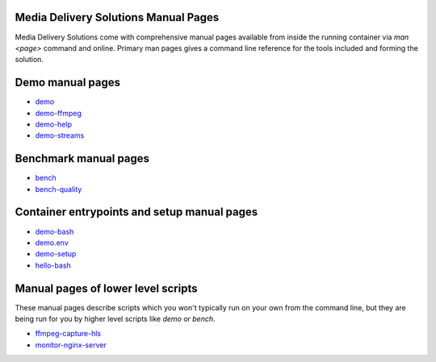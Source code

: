 Media Delivery Solutions Manual Pages
=====================================

Media Delivery Solutions come with comprehensive manual pages available
from inside the running container via `man <page>` command and online.
Primary man pages gives a command line reference for the tools included
and forming the solution.

Demo manual pages
=================

* `demo <demo.asciidoc>`_
* `demo-ffmpeg <demo-ffmpeg.asciidoc>`_
* `demo-help <demo-help.asciidoc>`_
* `demo-streams <demo-streams.asciidoc>`_

Benchmark manual pages
======================

* `bench <bench.asciidoc>`_
* `bench-quality <bench-quality.asciidoc>`_

Container entrypoints and setup manual pages
============================================

* `demo-bash <demo-bash.asciidoc>`_
* `demo.env <demo.env.asciidoc>`_
* `demo-setup <demo-setup.asciidoc>`_
* `hello-bash <hello-bash.asciidoc>`_

Manual pages of lower level scripts
===================================

These manual pages describe scripts which you won't typically run on your
own from the command line, but they are being run for you by higher level
scripts like `demo` or `bench`.

* `ffmpeg-capture-hls <ffmpeg-capture-hls.asciidoc>`_
* `monitor-nginx-server <monitor-nginx-server.asciidoc>`_
